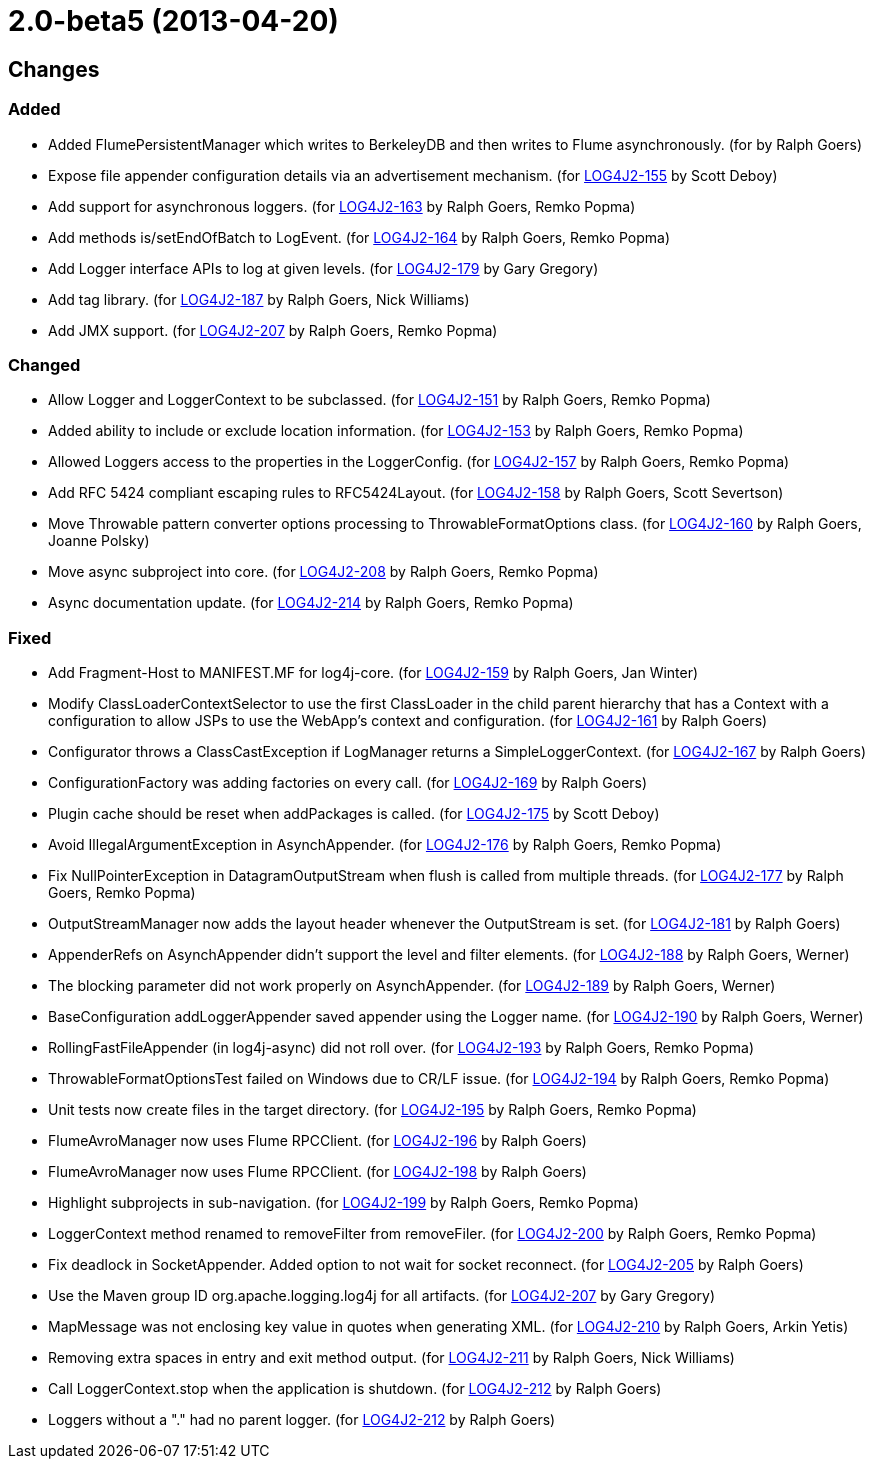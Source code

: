 ////
    Licensed to the Apache Software Foundation (ASF) under one or more
    contributor license agreements.  See the NOTICE file distributed with
    this work for additional information regarding copyright ownership.
    The ASF licenses this file to You under the Apache License, Version 2.0
    (the "License"); you may not use this file except in compliance with
    the License.  You may obtain a copy of the License at

         https://www.apache.org/licenses/LICENSE-2.0

    Unless required by applicable law or agreed to in writing, software
    distributed under the License is distributed on an "AS IS" BASIS,
    WITHOUT WARRANTIES OR CONDITIONS OF ANY KIND, either express or implied.
    See the License for the specific language governing permissions and
    limitations under the License.
////

= 2.0-beta5 (2013-04-20)

== Changes

=== Added

* Added FlumePersistentManager which writes to BerkeleyDB and then writes to Flume asynchronously. (for by Ralph Goers)
* Expose file appender configuration details via an advertisement mechanism. (for https://issues.apache.org/jira/browse/LOG4J2-155[LOG4J2-155] by Scott Deboy)
* Add support for asynchronous loggers. (for https://issues.apache.org/jira/browse/LOG4J2-163[LOG4J2-163] by Ralph Goers, Remko Popma)
* Add methods is/setEndOfBatch to LogEvent. (for https://issues.apache.org/jira/browse/LOG4J2-164[LOG4J2-164] by Ralph Goers, Remko Popma)
* Add Logger interface APIs to log at given levels. (for https://issues.apache.org/jira/browse/LOG4J2-179[LOG4J2-179] by Gary Gregory)
* Add tag library. (for https://issues.apache.org/jira/browse/LOG4J2-187[LOG4J2-187] by Ralph Goers, Nick Williams)
* Add JMX support. (for https://issues.apache.org/jira/browse/LOG4J2-207[LOG4J2-207] by Ralph Goers, Remko Popma)

=== Changed

* Allow Logger and LoggerContext to be subclassed. (for https://issues.apache.org/jira/browse/LOG4J2-151[LOG4J2-151] by Ralph Goers, Remko Popma)
* Added ability to include or exclude location information. (for https://issues.apache.org/jira/browse/LOG4J2-153[LOG4J2-153] by Ralph Goers, Remko Popma)
* Allowed Loggers access to the properties in the LoggerConfig. (for https://issues.apache.org/jira/browse/LOG4J2-157[LOG4J2-157] by Ralph Goers, Remko Popma)
* Add RFC 5424 compliant escaping rules to RFC5424Layout. (for https://issues.apache.org/jira/browse/LOG4J2-158[LOG4J2-158] by Ralph Goers, Scott Severtson)
* Move Throwable pattern converter options processing to ThrowableFormatOptions class. (for https://issues.apache.org/jira/browse/LOG4J2-160[LOG4J2-160] by Ralph Goers, Joanne Polsky)
* Move async subproject into core. (for https://issues.apache.org/jira/browse/LOG4J2-208[LOG4J2-208] by Ralph Goers, Remko Popma)
* Async documentation update. (for https://issues.apache.org/jira/browse/LOG4J2-214[LOG4J2-214] by Ralph Goers, Remko Popma)

=== Fixed

* Add Fragment-Host to MANIFEST.MF for log4j-core. (for https://issues.apache.org/jira/browse/LOG4J2-159[LOG4J2-159] by Ralph Goers, Jan Winter)
* Modify ClassLoaderContextSelector to use the first ClassLoader in the child parent hierarchy that has a Context with a configuration to allow JSPs to use the WebApp's context and configuration. (for https://issues.apache.org/jira/browse/LOG4J2-161[LOG4J2-161] by Ralph Goers)
* Configurator throws a ClassCastException if LogManager returns a SimpleLoggerContext. (for https://issues.apache.org/jira/browse/LOG4J2-167[LOG4J2-167] by Ralph Goers)
* ConfigurationFactory was adding factories on every call. (for https://issues.apache.org/jira/browse/LOG4J2-169[LOG4J2-169] by Ralph Goers)
* Plugin cache should be reset when addPackages is called. (for https://issues.apache.org/jira/browse/LOG4J2-175[LOG4J2-175] by Scott Deboy)
* Avoid IllegalArgumentException in AsynchAppender. (for https://issues.apache.org/jira/browse/LOG4J2-176[LOG4J2-176] by Ralph Goers, Remko Popma)
* Fix NullPointerException in DatagramOutputStream when flush is called from multiple threads. (for https://issues.apache.org/jira/browse/LOG4J2-177[LOG4J2-177] by Ralph Goers, Remko Popma)
* OutputStreamManager now adds the layout header whenever the OutputStream is set. (for https://issues.apache.org/jira/browse/LOG4J2-181[LOG4J2-181] by Ralph Goers)
* AppenderRefs on AsynchAppender didn't support the level and filter elements. (for https://issues.apache.org/jira/browse/LOG4J2-188[LOG4J2-188] by Ralph Goers, Werner)
* The blocking parameter did not work properly on AsynchAppender. (for https://issues.apache.org/jira/browse/LOG4J2-189[LOG4J2-189] by Ralph Goers, Werner)
* BaseConfiguration addLoggerAppender saved appender using the Logger name. (for https://issues.apache.org/jira/browse/LOG4J2-190[LOG4J2-190] by Ralph Goers, Werner)
* RollingFastFileAppender (in log4j-async) did not roll over. (for https://issues.apache.org/jira/browse/LOG4J2-193[LOG4J2-193] by Ralph Goers, Remko Popma)
* ThrowableFormatOptionsTest failed on Windows due to CR/LF issue. (for https://issues.apache.org/jira/browse/LOG4J2-194[LOG4J2-194] by Ralph Goers, Remko Popma)
* Unit tests now create files in the target directory. (for https://issues.apache.org/jira/browse/LOG4J2-195[LOG4J2-195] by Ralph Goers, Remko Popma)
* FlumeAvroManager now uses Flume RPCClient. (for https://issues.apache.org/jira/browse/LOG4J2-196[LOG4J2-196] by Ralph Goers)
* FlumeAvroManager now uses Flume RPCClient. (for https://issues.apache.org/jira/browse/LOG4J2-198[LOG4J2-198] by Ralph Goers)
* Highlight subprojects in sub-navigation. (for https://issues.apache.org/jira/browse/LOG4J2-199[LOG4J2-199] by Ralph Goers, Remko Popma)
* LoggerContext method renamed to removeFilter from removeFiler. (for https://issues.apache.org/jira/browse/LOG4J2-200[LOG4J2-200] by Ralph Goers, Remko Popma)
* Fix deadlock in SocketAppender. Added option to not wait for socket reconnect. (for https://issues.apache.org/jira/browse/LOG4J2-205[LOG4J2-205] by Ralph Goers)
* Use the Maven group ID org.apache.logging.log4j for all artifacts. (for https://issues.apache.org/jira/browse/LOG4J2-207[LOG4J2-207] by Gary Gregory)
* MapMessage was not enclosing key value in quotes when generating XML. (for https://issues.apache.org/jira/browse/LOG4J2-210[LOG4J2-210] by Ralph Goers, Arkin Yetis)
* Removing extra spaces in entry and exit method output. (for https://issues.apache.org/jira/browse/LOG4J2-211[LOG4J2-211] by Ralph Goers, Nick Williams)
* Call LoggerContext.stop when the application is shutdown. (for https://issues.apache.org/jira/browse/LOG4J2-212[LOG4J2-212] by Ralph Goers)
* Loggers without a "." had no parent logger. (for https://issues.apache.org/jira/browse/LOG4J2-212[LOG4J2-212] by Ralph Goers)
